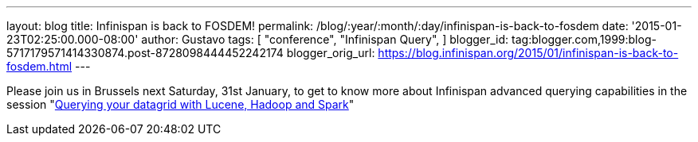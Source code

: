 ---
layout: blog
title: Infinispan is back to FOSDEM!
permalink: /blog/:year/:month/:day/infinispan-is-back-to-fosdem
date: '2015-01-23T02:25:00.000-08:00'
author: Gustavo
tags: [ "conference",
"Infinispan Query",
]
blogger_id: tag:blogger.com,1999:blog-5717179571414330874.post-8728098444452242174
blogger_orig_url: https://blog.infinispan.org/2015/01/infinispan-is-back-to-fosdem.html
---


Please join us in Brussels next Saturday, 31st January, to get to know
more about Infinispan advanced querying capabilities in the session
"https://fosdem.org/2015/schedule/event/querying_your_datagrid_with_lucene,_hadoop_and_spark/[Querying
your datagrid with Lucene, Hadoop and Spark]"



